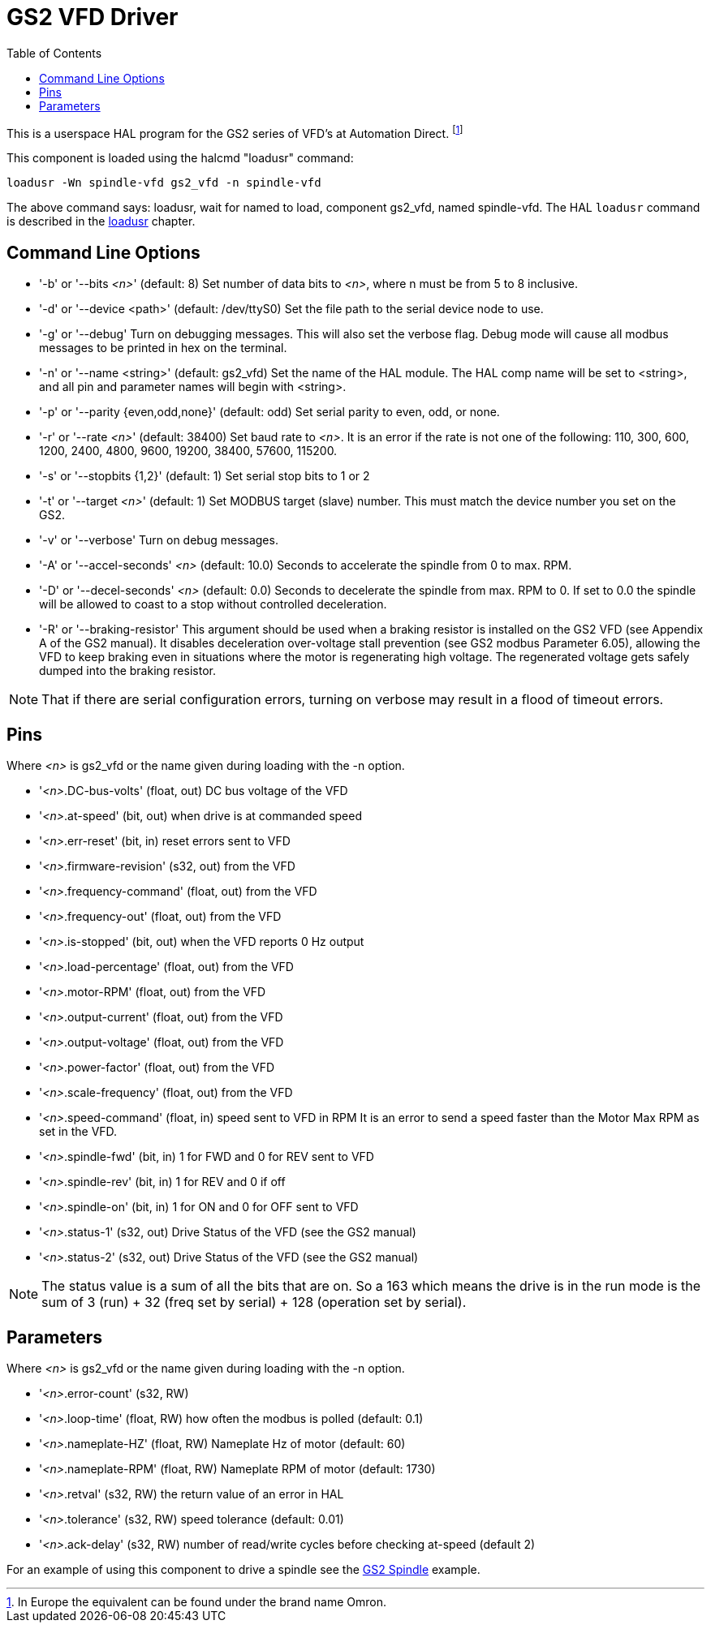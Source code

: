 :lang: en
:toc:

[[cha:gs2-vfd-driver]]
= GS2 VFD Driver(((GS2 VFD Driver)))

// Custom lang highlight
// must come after the doc title, to work around a bug in asciidoc 8.6.6
:ini: {basebackend@docbook:'':ini}
:hal: {basebackend@docbook:'':hal}
:ngc: {basebackend@docbook:'':ngc}

This is a userspace HAL program for the GS2 series of VFD's at
Automation Direct. footnote:[In Europe the equivalent can be found under the brand name Omron.]

This component is loaded using the halcmd "loadusr" command:

[source,{hal}]
----
loadusr -Wn spindle-vfd gs2_vfd -n spindle-vfd
----

The above command says: loadusr, wait for named to load,
component gs2_vfd, named spindle-vfd.
The HAL `loadusr` command is described in the <<sub:hal-loadusr,loadusr>> chapter.

== Command Line Options

* '-b' or '--bits _<n>_' (default: 8) Set number of data bits to _<n>_, where n
  must be from 5 to 8 inclusive.
* '-d' or '--device <path>' (default: /dev/ttyS0) Set the file path to the serial
  device node to use.
* '-g' or '--debug' Turn on debugging messages. This will also set the
  verbose flag. Debug mode will cause all modbus messages to be printed
  in hex on the terminal.
* '-n' or '--name <string>' (default: gs2_vfd) Set the name of the HAL
  module. The HAL comp name will be set to <string>, and all pin and
  parameter names will begin with <string>.
* '-p' or '--parity {even,odd,none}' (default: odd) Set serial parity to
  even, odd, or none.
* '-r' or '--rate _<n>_' (default: 38400) Set baud rate to _<n>_. It is an error
  if the rate is not one of the following: 110, 300, 600, 1200, 2400,
  4800, 9600, 19200, 38400, 57600, 115200.
* '-s' or '--stopbits {1,2}' (default: 1) Set serial stop bits to 1 or 2
* '-t' or '--target _<n>_' (default: 1) Set MODBUS target (slave) number. This
  must match the device number you set on the GS2.
* '-v' or '--verbose' Turn on debug messages.
* '-A' or '--accel-seconds' _<n>_ (default: 10.0) Seconds to accelerate the
  spindle from 0 to max. RPM.
* '-D' or '--decel-seconds' _<n>_ (default: 0.0) Seconds to decelerate the spindle
  from max. RPM to 0. If set to 0.0 the spindle will be allowed to coast to a
  stop without controlled deceleration.
* '-R' or '--braking-resistor' This argument should be used when a braking
  resistor is installed on the GS2 VFD (see Appendix A of the GS2 manual).
  It disables deceleration over-voltage stall prevention (see GS2 modbus
  Parameter 6.05), allowing the VFD to keep braking even in situations where
  the motor is regenerating high voltage. The regenerated voltage gets safely
  dumped into the braking resistor.

[NOTE]
That if there are serial configuration errors, turning on verbose
may result in a flood of timeout errors.

== Pins

Where _<n>_ is gs2_vfd or the name given during loading with the -n option.

* '_<n>_.DC-bus-volts' (float, out) DC bus voltage of the VFD
* '_<n>_.at-speed' (bit, out) when drive is at commanded speed
* '_<n>_.err-reset' (bit, in) reset errors sent to VFD
* '_<n>_.firmware-revision' (s32, out) from the VFD
* '_<n>_.frequency-command' (float, out) from the VFD
* '_<n>_.frequency-out' (float, out) from the VFD
* '_<n>_.is-stopped' (bit, out) when the VFD reports 0 Hz output
* '_<n>_.load-percentage' (float, out) from the VFD
* '_<n>_.motor-RPM' (float, out) from the VFD
* '_<n>_.output-current' (float, out) from the VFD
* '_<n>_.output-voltage' (float, out) from the VFD
* '_<n>_.power-factor' (float, out) from the VFD
* '_<n>_.scale-frequency' (float, out) from the VFD
* '_<n>_.speed-command' (float, in) speed sent to VFD in RPM
  It is an error to send a speed faster than the Motor Max RPM as set in
  the VFD.
* '_<n>_.spindle-fwd' (bit, in) 1 for FWD and 0 for REV sent to VFD
* '_<n>_.spindle-rev' (bit, in) 1 for REV and 0 if off
* '_<n>_.spindle-on' (bit, in) 1 for ON and 0 for OFF sent to VFD
* '_<n>_.status-1' (s32, out) Drive Status of the VFD (see the GS2 manual)
* '_<n>_.status-2' (s32, out) Drive Status of the VFD (see the GS2 manual)

[NOTE]
The status value is a sum of all the bits that are on. So a 163
which means the drive is in the run mode is the sum of 3 (run) + 32
(freq set by serial) + 128 (operation set by serial).

== Parameters

Where _<n>_ is gs2_vfd or the name given during loading with the -n option.

* '_<n>_.error-count' (s32, RW)
* '_<n>_.loop-time' (float, RW) how often the modbus is polled (default: 0.1)
* '_<n>_.nameplate-HZ' (float, RW) Nameplate Hz of motor (default: 60)
* '_<n>_.nameplate-RPM' (float, RW) Nameplate RPM of motor (default: 1730)
* '_<n>_.retval' (s32, RW) the return value of an error in HAL
* '_<n>_.tolerance' (s32, RW) speed tolerance (default: 0.01)
* '_<n>_.ack-delay' (s32, RW) number of read/write cycles before checking at-speed
  (default 2)

For an example of using this component to drive a spindle see the
<<cha:gs2-spindle,GS2 Spindle>> example.

// vim: set syntax=asciidoc:
